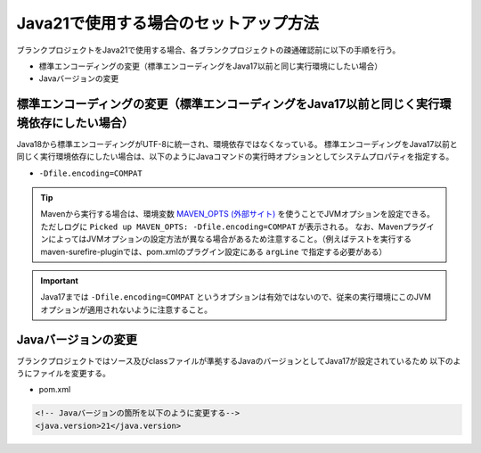 .. _setup_blank_project_for_Java21:

----------------------------------------------------------
Java21で使用する場合のセットアップ方法
----------------------------------------------------------

ブランクプロジェクトをJava21で使用する場合、各ブランクプロジェクトの疎通確認前に以下の手順を行う。

* 標準エンコーディングの変更（標準エンコーディングをJava17以前と同じ実行環境にしたい場合）
* Javaバージョンの変更

標準エンコーディングの変更（標準エンコーディングをJava17以前と同じく実行環境依存にしたい場合）
-------------------------------------------------------------------------------------------------------------------

Java18から標準エンコーディングがUTF-8に統一され、環境依存ではなくなっている。
標準エンコーディングをJava17以前と同じく実行環境依存にしたい場合は、以下のようにJavaコマンドの実行時オプションとしてシステムプロパティを指定する。

* ``-Dfile.encoding=COMPAT``

.. tip::
  Mavenから実行する場合は、環境変数 `MAVEN_OPTS (外部サイト) <https://maven.apache.org/configure.html#MAVEN_OPTS_environment_variable.3A>`_ を使うことでJVMオプションを設定できる。ただしログに ``Picked up MAVEN_OPTS: -Dfile.encoding=COMPAT`` が表示される。
  なお、MavenプラグインによってはJVMオプションの設定方法が異なる場合があるため注意すること。（例えばテストを実行するmaven-surefire-pluginでは、pom.xmlのプラグイン設定にある ``argLine`` で指定する必要がある）

.. important::
   Java17までは ``-Dfile.encoding=COMPAT`` というオプションは有効ではないので、従来の実行環境にこのJVMオプションが適用されないように注意すること。

Javaバージョンの変更
-----------------------------

ブランクプロジェクトではソース及びclassファイルが準拠するJavaのバージョンとしてJava17が設定されているため
以下のようにファイルを変更する。

* pom.xml

.. code-block:: xml

    <!-- Javaバージョンの箇所を以下のように変更する-->
    <java.version>21</java.version>
